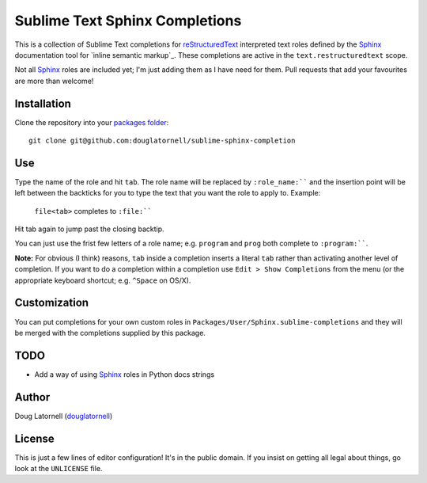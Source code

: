 *******************************
Sublime Text Sphinx Completions
*******************************

This is a collection of Sublime Text completions for reStructuredText_ interpreted text roles defined by the Sphinx_ documentation tool for `inline semantic markup`_.
These completions are active in the ``text.restructuredtext`` scope.

.. _reStructuredText: http://docutils.sf.net/rst.html
.. _Sphinx: http://sphinx-doc.org/
.. _inlin semantic markup: http://sphinx-doc.org/markup/inline.html

Not all Sphinx_ roles are included yet;
I'm just adding them as I have need for them.
Pull requests that add your favourites are more than welcome!


Installation
============

Clone the repository into your `packages folder`_::

  git clone git@github.com:douglatornell/sublime-sphinx-completion


.. _packages folder: http://sublimetext.info/docs/en/basic_concepts.html#the-packages-directory


Use
===

Type the name of the role and hit ``tab``.
The role name will be replaced by ``:role_name:```` and the insertion point will be left between the backticks for you to type the text that you want the role to apply to.
Example:

  ``file<tab>`` completes to ``:file:````

Hit tab again to jump past the closing backtip.

You can just use the frist few letters of a role name;
e.g. ``program`` and ``prog`` both complete to ``:program:````.

**Note:** For obvious (I think) reasons, ``tab`` inside a completion inserts a literal ``tab`` rather than activating another level of completion.
If you want to do a completion within a completion use ``Edit > Show Completions`` from the menu
(or the appropriate keyboard shortcut;
e.g. ``^Space`` on OS/X).


Customization
=============

You can put completions for your own custom roles in ``Packages/User/Sphinx.sublime-completions`` and they will be merged with the completions supplied by this package.


TODO
====

* Add a way of using Sphinx_ roles in Python docs strings


Author
======

Doug Latornell (douglatornell_)

.. _douglatornell: https://github.com/douglatornell


License
=======

This is just a few lines of editor configuration!
It's in the public domain.
If you insist on getting all legal about things,
go look at the ``UNLICENSE`` file.
